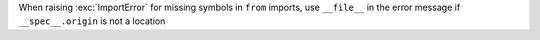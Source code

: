 When raising :exc:`ImportError` for missing symbols in ``from`` imports, use ``__file__`` in the error message if ``__spec__.origin`` is not a location
